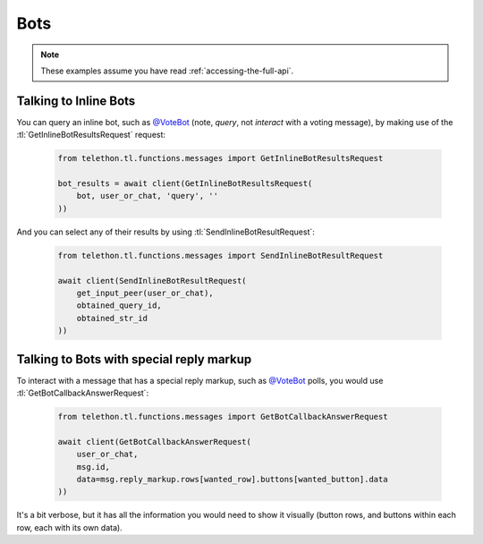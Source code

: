 ====
Bots
====


.. note::

    These examples assume you have read :ref:`accessing-the-full-api`.


Talking to Inline Bots
**********************

You can query an inline bot, such as `@VoteBot`__ (note, *query*,
not *interact* with a voting message), by making use of the
:tl:`GetInlineBotResultsRequest` request:

    .. code-block:: python

        from telethon.tl.functions.messages import GetInlineBotResultsRequest

        bot_results = await client(GetInlineBotResultsRequest(
            bot, user_or_chat, 'query', ''
        ))

And you can select any of their results by using
:tl:`SendInlineBotResultRequest`:

    .. code-block:: python

        from telethon.tl.functions.messages import SendInlineBotResultRequest

        await client(SendInlineBotResultRequest(
            get_input_peer(user_or_chat),
            obtained_query_id,
            obtained_str_id
        ))


Talking to Bots with special reply markup
*****************************************

To interact with a message that has a special reply markup, such as
`@VoteBot`__ polls, you would use :tl:`GetBotCallbackAnswerRequest`:

    .. code-block:: python

        from telethon.tl.functions.messages import GetBotCallbackAnswerRequest

        await client(GetBotCallbackAnswerRequest(
            user_or_chat,
            msg.id,
            data=msg.reply_markup.rows[wanted_row].buttons[wanted_button].data
        ))

It's a bit verbose, but it has all the information you would need to
show it visually (button rows, and buttons within each row, each with
its own data).

__ https://t.me/vote
__ https://t.me/vote
